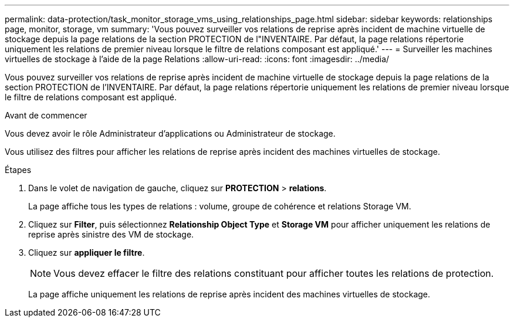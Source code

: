 ---
permalink: data-protection/task_monitor_storage_vms_using_relationships_page.html 
sidebar: sidebar 
keywords: relationships page, monitor, storage, vm 
summary: 'Vous pouvez surveiller vos relations de reprise après incident de machine virtuelle de stockage depuis la page relations de la section PROTECTION de l"INVENTAIRE. Par défaut, la page relations répertorie uniquement les relations de premier niveau lorsque le filtre de relations composant est appliqué.' 
---
= Surveiller les machines virtuelles de stockage à l'aide de la page Relations
:allow-uri-read: 
:icons: font
:imagesdir: ../media/


[role="lead"]
Vous pouvez surveiller vos relations de reprise après incident de machine virtuelle de stockage depuis la page relations de la section PROTECTION de l'INVENTAIRE. Par défaut, la page relations répertorie uniquement les relations de premier niveau lorsque le filtre de relations composant est appliqué.

.Avant de commencer
Vous devez avoir le rôle Administrateur d'applications ou Administrateur de stockage.

Vous utilisez des filtres pour afficher les relations de reprise après incident des machines virtuelles de stockage.

.Étapes
. Dans le volet de navigation de gauche, cliquez sur *PROTECTION* > *relations*.
+
La page affiche tous les types de relations : volume, groupe de cohérence et relations Storage VM.

. Cliquez sur *Filter*, puis sélectionnez *Relationship Object Type* et *Storage VM* pour afficher uniquement les relations de reprise après sinistre des VM de stockage.
. Cliquez sur *appliquer le filtre*.
+
[NOTE]
====
Vous devez effacer le filtre des relations constituant pour afficher toutes les relations de protection.

====
+
La page affiche uniquement les relations de reprise après incident des machines virtuelles de stockage.


